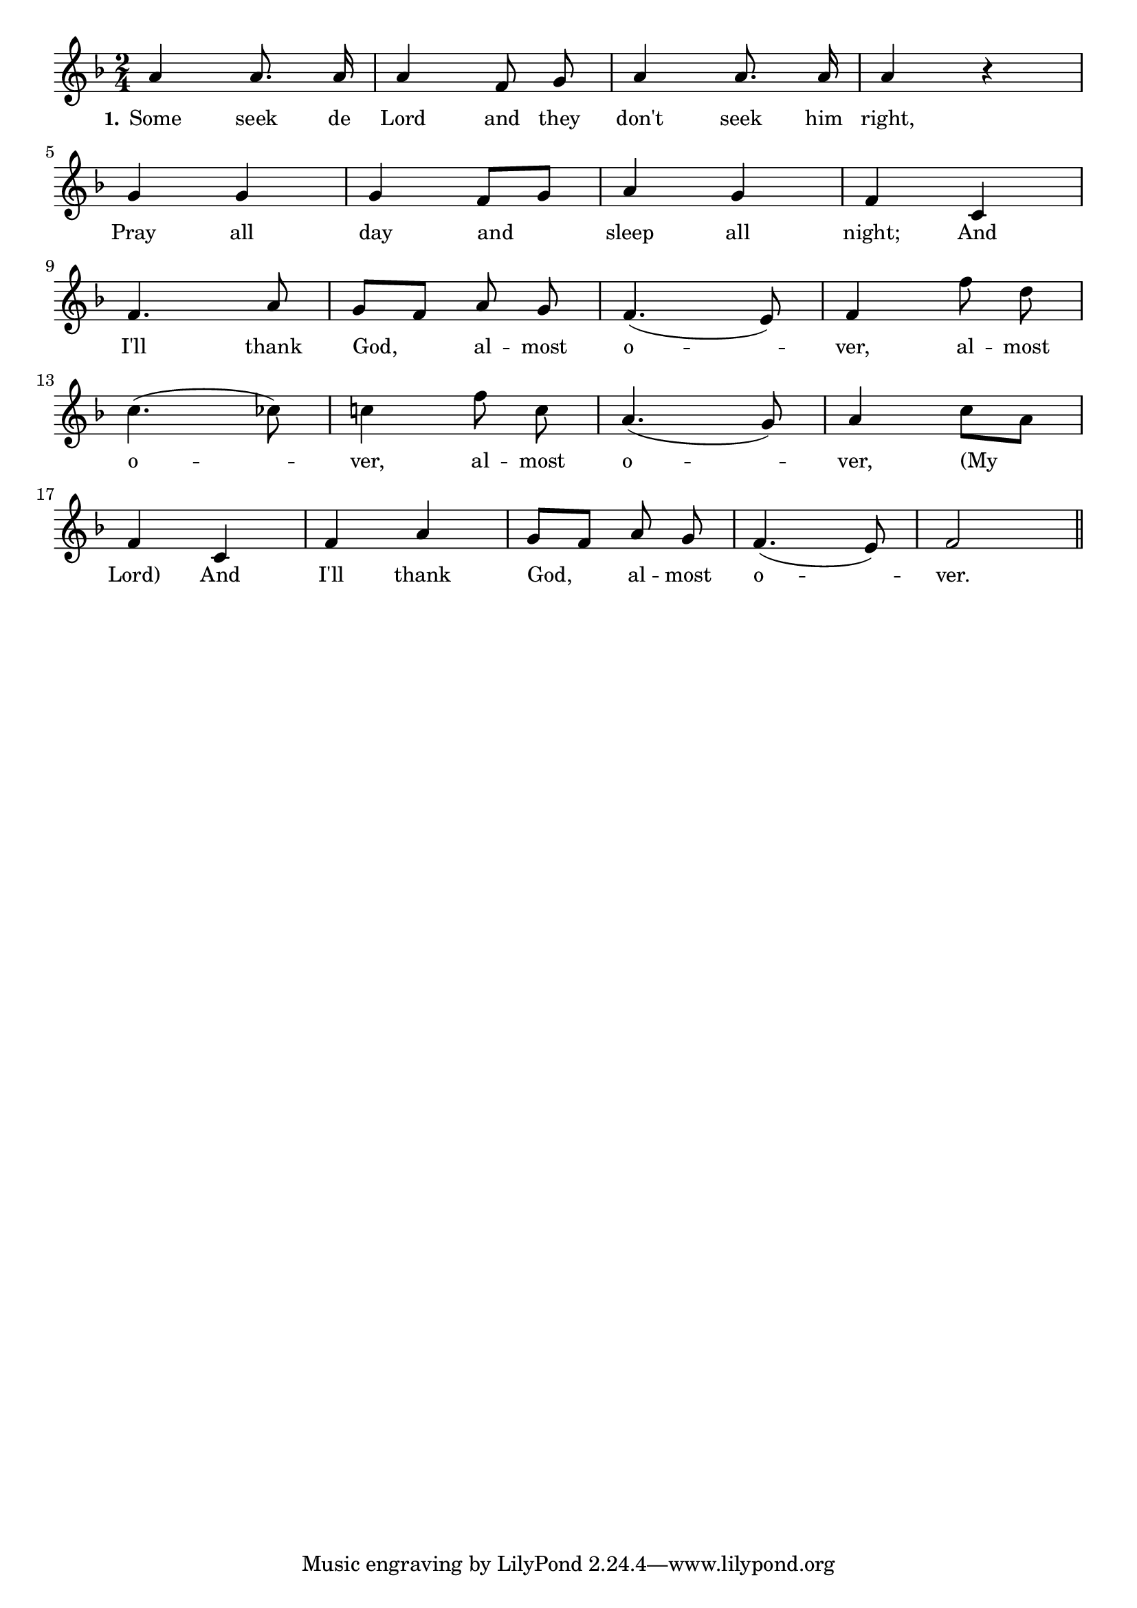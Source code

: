 % 097.ly - Score sheet for "Almost Over"
% Copyright (C) 2007  Marcus Brinkmann <marcus@gnu.org>
%
% This score sheet is free software; you can redistribute it and/or
% modify it under the terms of the Creative Commons Legal Code
% Attribution-ShareALike as published by Creative Commons; either
% version 2.0 of the License, or (at your option) any later version.
%
% This score sheet is distributed in the hope that it will be useful,
% but WITHOUT ANY WARRANTY; without even the implied warranty of
% MERCHANTABILITY or FITNESS FOR A PARTICULAR PURPOSE.  See the
% Creative Commons Legal Code Attribution-ShareALike for more details.
%
% You should have received a copy of the Creative Commons Legal Code
% Attribution-ShareALike along with this score sheet; if not, write to
% Creative Commons, 543 Howard Street, 5th Floor,
% San Francisco, CA 94105-3013  United States

\version "2.21.0"

%\header
%{
%  title = "Almost Over"
%  composer = "trad."
%}

melody =
<<
     \context Voice
    {
	\set Staff.midiInstrument = "acoustic grand"
	\override Staff.VerticalAxisGroup.minimum-Y-extent = #'(0 . 0)
	
	\autoBeamOff

	\time 2/4
	\clef violin
	\key f \major
	{
	    a'4 a'8. a'16 | a'4 f'8 g' | a'4 a'8. a'16 | a'4 r |
	    \break
	    g'4 g' | g'4 f'8[ g'] | a'4 g' | f'4 c' |
	    \break
	    f'4. a'8 | g'8[ f'] a' g' | f'4.( e'8) |
%% CHANGED: #bes -> ces (blue note), and added reminding accidential.
	    f'4 f''8 d'' |
	    \break
	    c''4.( ces''8) | c''!4 f''8 c'' |
	    a'4.( g'8) | a'4 c''8[ a'] |
	    \break
	    f'4 c' | f'4 a' |
	    g'8[ f'] a' g' | f'4.( e'8) | f'2 \bar "||"
	}
    }
    \new Lyrics
    \lyricsto "" {
        \override LyricText.font-size = #0
        \override StanzaNumber.font-size = #-1

	\set stanza = "1."
	Some seek de Lord and they don't seek him right,
	Pray all day and sleep all night;
	And I'll thank God, al -- most o -- ver, 
	al -- most o -- ver, al -- most o -- ver, "(My" "Lord)"
	And I'll thank God, al -- most o -- ver.
    }
>>


\score
{
  \new Staff { \melody }

  \layout { indent = 0.0 }
}

\score
{
  \new Staff { \unfoldRepeats \melody }

  
  \midi {
    \tempo 4 = 80
    }


}
